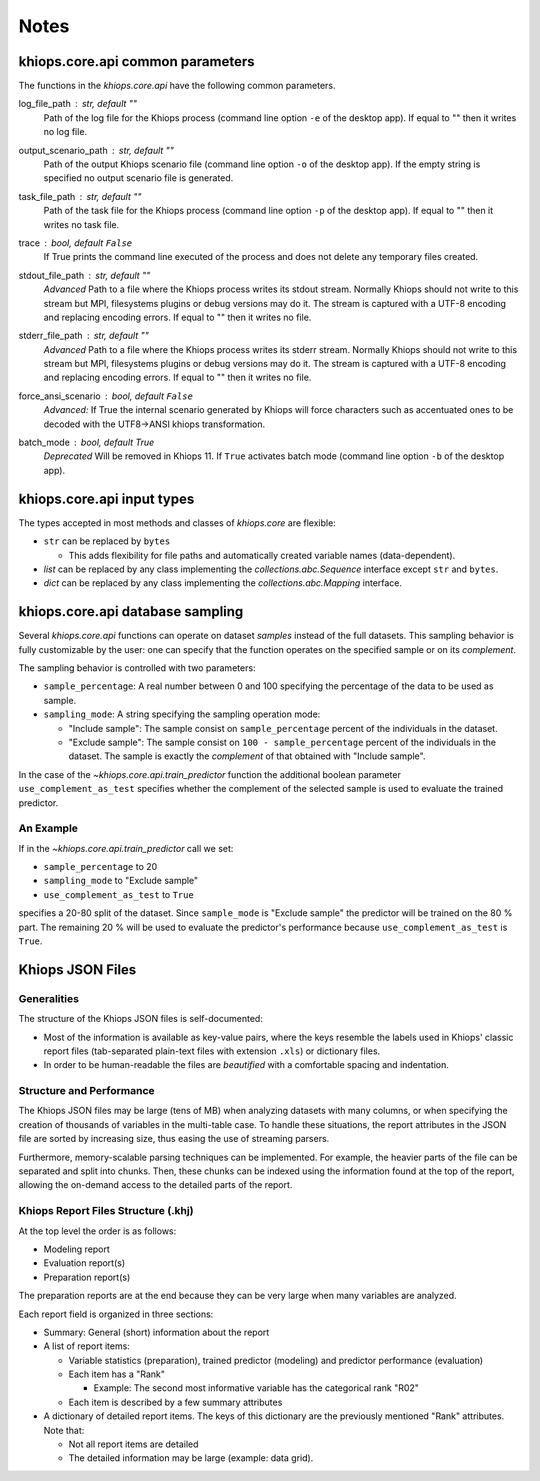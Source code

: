 =====
Notes
=====

.. _core-api-common-params:

khiops.core.api common parameters
=================================
The functions in the `khiops.core.api` have the following common parameters.

log_file_path : str, default ""
    Path of the log file for the Khiops process (command line option ``-e`` of the desktop app). If
    equal to "" then it writes no log file.
output_scenario_path : str, default ""
    Path of the output Khiops scenario file (command line option ``-o`` of the desktop app).  If
    the empty string is specified no output scenario file is generated.
task_file_path : str, default ""
    Path of the task file for the Khiops process (command line option ``-p`` of the desktop app). If
    equal to "" then it writes no task file.
trace : bool, default ``False``
    If True prints the command line executed of the process and does not delete any temporary files
    created.
stdout_file_path : str, default ""
    *Advanced* Path to a file where the Khiops process writes its stdout stream. Normally Khiops
    should not write to this stream but MPI, filesystems plugins or debug versions may do it. The
    stream is captured with a UTF-8 encoding and replacing encoding errors. If equal to "" then it
    writes no file.
stderr_file_path : str, default ""
    *Advanced* Path to a file where the Khiops process writes its stderr stream. Normally Khiops
    should not write to this stream but MPI, filesystems plugins or debug versions may do it. The
    stream is captured with a UTF-8 encoding and replacing encoding errors. If equal to "" then it
    writes no file.
force_ansi_scenario : bool, default ``False``
    *Advanced:* If True the internal scenario generated by Khiops will force characters such as
    accentuated ones to be decoded with the UTF8->ANSI khiops transformation.
batch_mode : bool, default True
    *Deprecated* Will be removed in Khiops 11. If ``True`` activates batch mode (command line option
    ``-b`` of the desktop app).

.. _core-api-input-types:

khiops.core.api input types
=================================

The types accepted in most methods and classes of `khiops.core` are flexible:

- ``str`` can be replaced by ``bytes``

  - This adds flexibility for file paths and automatically created variable names (data-dependent).

- `list` can be replaced by any class implementing the `collections.abc.Sequence` interface except
  ``str`` and ``bytes``.
- `dict` can be replaced by any class implementing the `collections.abc.Mapping` interface.

.. _core-api-sampling-mode:

khiops.core.api database sampling
=================================

Several `khiops.core.api` functions can operate on dataset *samples* instead of the full datasets.
This sampling behavior is fully customizable by the user: one can specify that the function
operates on the specified sample or on its *complement*.

The sampling behavior is controlled with two parameters:

- ``sample_percentage``: A real number between 0 and 100 specifying the percentage of the data to be
  used as sample.

- ``sampling_mode``: A string specifying the sampling operation mode:

  - "Include sample": The sample consist on ``sample_percentage`` percent of the individuals in the
    dataset.

  - "Exclude sample": The sample consist on ``100 - sample_percentage`` percent of the individuals
    in the dataset. The sample is exactly the *complement* of that obtained with "Include sample".


In the case of the `~khiops.core.api.train_predictor` function the additional boolean parameter
``use_complement_as_test`` specifies whether the complement of the selected sample is used to
evaluate the trained predictor.

An Example
----------
If in the `~khiops.core.api.train_predictor` call we set:

- ``sample_percentage`` to 20
- ``sampling_mode`` to "Exclude sample"
- ``use_complement_as_test`` to ``True``

specifies a 20-80 split of the dataset. Since ``sample_mode`` is "Exclude sample" the predictor will
be trained on the 80 % part. The remaining 20 % will be used to evaluate the predictor's performance
because ``use_complement_as_test`` is ``True``.

Khiops JSON Files
=================

Generalities
------------

The structure of the Khiops JSON files is self-documented:

- Most of the information is available as key-value pairs, where the keys resemble the labels used
  in Khiops' classic report files (tab-separated plain-text files with extension ``.xls``) or
  dictionary files.
- In order to be human-readable the files are *beautified* with a comfortable spacing and
  indentation.

Structure and Performance
-------------------------

The Khiops JSON files may be large (tens of MB) when analyzing datasets with many columns, or when
specifying the creation of thousands of variables in the multi-table case. To handle these
situations, the report attributes in the JSON file are sorted by increasing size, thus easing the
use of streaming parsers.

Furthermore, memory-scalable parsing techniques can be implemented. For example, the heavier parts
of the file can be separated and split into chunks. Then, these chunks can be indexed using the
information found at the top of the report, allowing the on-demand access to the detailed parts of
the report.

Khiops Report Files Structure (.khj)
------------------------------------

At the top level the order is as follows:

- Modeling report
- Evaluation report(s)
- Preparation report(s)

The preparation reports are at the end because they can be very large when many
variables are analyzed.

Each report field is organized in three sections:

- Summary: General (short) information about the report
- A list of report items:

  - Variable statistics (preparation), trained predictor (modeling) and predictor
    performance (evaluation)
  - Each item has a "Rank"

    - Example: The second most informative variable has the categorical rank "R02"

  - Each item is described by a few summary attributes

- A dictionary of detailed report items. The keys of this dictionary are the
  previously mentioned "Rank" attributes. Note that:

  - Not all report items are detailed
  - The detailed information may be large (example: data grid).


